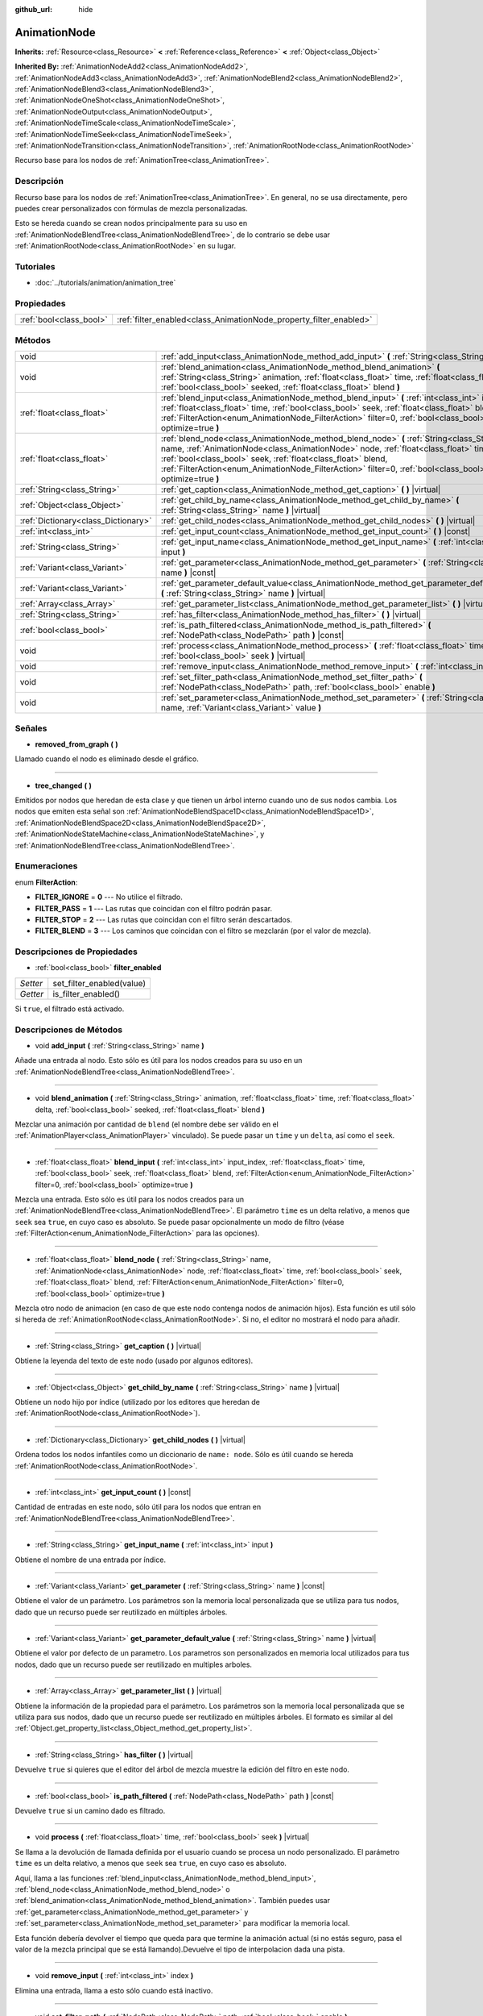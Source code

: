 :github_url: hide

.. Generated automatically by doc/tools/make_rst.py in Godot's source tree.
.. DO NOT EDIT THIS FILE, but the AnimationNode.xml source instead.
.. The source is found in doc/classes or modules/<name>/doc_classes.

.. _class_AnimationNode:

AnimationNode
=============

**Inherits:** :ref:`Resource<class_Resource>` **<** :ref:`Reference<class_Reference>` **<** :ref:`Object<class_Object>`

**Inherited By:** :ref:`AnimationNodeAdd2<class_AnimationNodeAdd2>`, :ref:`AnimationNodeAdd3<class_AnimationNodeAdd3>`, :ref:`AnimationNodeBlend2<class_AnimationNodeBlend2>`, :ref:`AnimationNodeBlend3<class_AnimationNodeBlend3>`, :ref:`AnimationNodeOneShot<class_AnimationNodeOneShot>`, :ref:`AnimationNodeOutput<class_AnimationNodeOutput>`, :ref:`AnimationNodeTimeScale<class_AnimationNodeTimeScale>`, :ref:`AnimationNodeTimeSeek<class_AnimationNodeTimeSeek>`, :ref:`AnimationNodeTransition<class_AnimationNodeTransition>`, :ref:`AnimationRootNode<class_AnimationRootNode>`

Recurso base para los nodos de :ref:`AnimationTree<class_AnimationTree>`.

Descripción
----------------------

Recurso base para los nodos de :ref:`AnimationTree<class_AnimationTree>`. En general, no se usa directamente, pero puedes crear personalizados con fórmulas de mezcla personalizadas.

Esto se hereda cuando se crean nodos principalmente para su uso en :ref:`AnimationNodeBlendTree<class_AnimationNodeBlendTree>`, de lo contrario se debe usar :ref:`AnimationRootNode<class_AnimationRootNode>` en su lugar.

Tutoriales
--------------------

- :doc:`../tutorials/animation/animation_tree`

Propiedades
----------------------

+-------------------------+--------------------------------------------------------------------+
| :ref:`bool<class_bool>` | :ref:`filter_enabled<class_AnimationNode_property_filter_enabled>` |
+-------------------------+--------------------------------------------------------------------+

Métodos
--------------

+-------------------------------------+------------------------------------------------------------------------------------------------------------------------------------------------------------------------------------------------------------------------------------------------------------------------------------------------------------------------------------------------------------+
| void                                | :ref:`add_input<class_AnimationNode_method_add_input>` **(** :ref:`String<class_String>` name **)**                                                                                                                                                                                                                                                        |
+-------------------------------------+------------------------------------------------------------------------------------------------------------------------------------------------------------------------------------------------------------------------------------------------------------------------------------------------------------------------------------------------------------+
| void                                | :ref:`blend_animation<class_AnimationNode_method_blend_animation>` **(** :ref:`String<class_String>` animation, :ref:`float<class_float>` time, :ref:`float<class_float>` delta, :ref:`bool<class_bool>` seeked, :ref:`float<class_float>` blend **)**                                                                                                     |
+-------------------------------------+------------------------------------------------------------------------------------------------------------------------------------------------------------------------------------------------------------------------------------------------------------------------------------------------------------------------------------------------------------+
| :ref:`float<class_float>`           | :ref:`blend_input<class_AnimationNode_method_blend_input>` **(** :ref:`int<class_int>` input_index, :ref:`float<class_float>` time, :ref:`bool<class_bool>` seek, :ref:`float<class_float>` blend, :ref:`FilterAction<enum_AnimationNode_FilterAction>` filter=0, :ref:`bool<class_bool>` optimize=true **)**                                              |
+-------------------------------------+------------------------------------------------------------------------------------------------------------------------------------------------------------------------------------------------------------------------------------------------------------------------------------------------------------------------------------------------------------+
| :ref:`float<class_float>`           | :ref:`blend_node<class_AnimationNode_method_blend_node>` **(** :ref:`String<class_String>` name, :ref:`AnimationNode<class_AnimationNode>` node, :ref:`float<class_float>` time, :ref:`bool<class_bool>` seek, :ref:`float<class_float>` blend, :ref:`FilterAction<enum_AnimationNode_FilterAction>` filter=0, :ref:`bool<class_bool>` optimize=true **)** |
+-------------------------------------+------------------------------------------------------------------------------------------------------------------------------------------------------------------------------------------------------------------------------------------------------------------------------------------------------------------------------------------------------------+
| :ref:`String<class_String>`         | :ref:`get_caption<class_AnimationNode_method_get_caption>` **(** **)** |virtual|                                                                                                                                                                                                                                                                           |
+-------------------------------------+------------------------------------------------------------------------------------------------------------------------------------------------------------------------------------------------------------------------------------------------------------------------------------------------------------------------------------------------------------+
| :ref:`Object<class_Object>`         | :ref:`get_child_by_name<class_AnimationNode_method_get_child_by_name>` **(** :ref:`String<class_String>` name **)** |virtual|                                                                                                                                                                                                                              |
+-------------------------------------+------------------------------------------------------------------------------------------------------------------------------------------------------------------------------------------------------------------------------------------------------------------------------------------------------------------------------------------------------------+
| :ref:`Dictionary<class_Dictionary>` | :ref:`get_child_nodes<class_AnimationNode_method_get_child_nodes>` **(** **)** |virtual|                                                                                                                                                                                                                                                                   |
+-------------------------------------+------------------------------------------------------------------------------------------------------------------------------------------------------------------------------------------------------------------------------------------------------------------------------------------------------------------------------------------------------------+
| :ref:`int<class_int>`               | :ref:`get_input_count<class_AnimationNode_method_get_input_count>` **(** **)** |const|                                                                                                                                                                                                                                                                     |
+-------------------------------------+------------------------------------------------------------------------------------------------------------------------------------------------------------------------------------------------------------------------------------------------------------------------------------------------------------------------------------------------------------+
| :ref:`String<class_String>`         | :ref:`get_input_name<class_AnimationNode_method_get_input_name>` **(** :ref:`int<class_int>` input **)**                                                                                                                                                                                                                                                   |
+-------------------------------------+------------------------------------------------------------------------------------------------------------------------------------------------------------------------------------------------------------------------------------------------------------------------------------------------------------------------------------------------------------+
| :ref:`Variant<class_Variant>`       | :ref:`get_parameter<class_AnimationNode_method_get_parameter>` **(** :ref:`String<class_String>` name **)** |const|                                                                                                                                                                                                                                        |
+-------------------------------------+------------------------------------------------------------------------------------------------------------------------------------------------------------------------------------------------------------------------------------------------------------------------------------------------------------------------------------------------------------+
| :ref:`Variant<class_Variant>`       | :ref:`get_parameter_default_value<class_AnimationNode_method_get_parameter_default_value>` **(** :ref:`String<class_String>` name **)** |virtual|                                                                                                                                                                                                          |
+-------------------------------------+------------------------------------------------------------------------------------------------------------------------------------------------------------------------------------------------------------------------------------------------------------------------------------------------------------------------------------------------------------+
| :ref:`Array<class_Array>`           | :ref:`get_parameter_list<class_AnimationNode_method_get_parameter_list>` **(** **)** |virtual|                                                                                                                                                                                                                                                             |
+-------------------------------------+------------------------------------------------------------------------------------------------------------------------------------------------------------------------------------------------------------------------------------------------------------------------------------------------------------------------------------------------------------+
| :ref:`String<class_String>`         | :ref:`has_filter<class_AnimationNode_method_has_filter>` **(** **)** |virtual|                                                                                                                                                                                                                                                                             |
+-------------------------------------+------------------------------------------------------------------------------------------------------------------------------------------------------------------------------------------------------------------------------------------------------------------------------------------------------------------------------------------------------------+
| :ref:`bool<class_bool>`             | :ref:`is_path_filtered<class_AnimationNode_method_is_path_filtered>` **(** :ref:`NodePath<class_NodePath>` path **)** |const|                                                                                                                                                                                                                              |
+-------------------------------------+------------------------------------------------------------------------------------------------------------------------------------------------------------------------------------------------------------------------------------------------------------------------------------------------------------------------------------------------------------+
| void                                | :ref:`process<class_AnimationNode_method_process>` **(** :ref:`float<class_float>` time, :ref:`bool<class_bool>` seek **)** |virtual|                                                                                                                                                                                                                      |
+-------------------------------------+------------------------------------------------------------------------------------------------------------------------------------------------------------------------------------------------------------------------------------------------------------------------------------------------------------------------------------------------------------+
| void                                | :ref:`remove_input<class_AnimationNode_method_remove_input>` **(** :ref:`int<class_int>` index **)**                                                                                                                                                                                                                                                       |
+-------------------------------------+------------------------------------------------------------------------------------------------------------------------------------------------------------------------------------------------------------------------------------------------------------------------------------------------------------------------------------------------------------+
| void                                | :ref:`set_filter_path<class_AnimationNode_method_set_filter_path>` **(** :ref:`NodePath<class_NodePath>` path, :ref:`bool<class_bool>` enable **)**                                                                                                                                                                                                        |
+-------------------------------------+------------------------------------------------------------------------------------------------------------------------------------------------------------------------------------------------------------------------------------------------------------------------------------------------------------------------------------------------------------+
| void                                | :ref:`set_parameter<class_AnimationNode_method_set_parameter>` **(** :ref:`String<class_String>` name, :ref:`Variant<class_Variant>` value **)**                                                                                                                                                                                                           |
+-------------------------------------+------------------------------------------------------------------------------------------------------------------------------------------------------------------------------------------------------------------------------------------------------------------------------------------------------------------------------------------------------------+

Señales
--------------

.. _class_AnimationNode_signal_removed_from_graph:

- **removed_from_graph** **(** **)**

Llamado cuando el nodo es eliminado desde el gráfico.

----

.. _class_AnimationNode_signal_tree_changed:

- **tree_changed** **(** **)**

Emitidos por nodos que heredan de esta clase y que tienen un árbol interno cuando uno de sus nodos cambia. Los nodos que emiten esta señal son :ref:`AnimationNodeBlendSpace1D<class_AnimationNodeBlendSpace1D>`, :ref:`AnimationNodeBlendSpace2D<class_AnimationNodeBlendSpace2D>`, :ref:`AnimationNodeStateMachine<class_AnimationNodeStateMachine>`, y :ref:`AnimationNodeBlendTree<class_AnimationNodeBlendTree>`.

Enumeraciones
--------------------------

.. _enum_AnimationNode_FilterAction:

.. _class_AnimationNode_constant_FILTER_IGNORE:

.. _class_AnimationNode_constant_FILTER_PASS:

.. _class_AnimationNode_constant_FILTER_STOP:

.. _class_AnimationNode_constant_FILTER_BLEND:

enum **FilterAction**:

- **FILTER_IGNORE** = **0** --- No utilice el filtrado.

- **FILTER_PASS** = **1** --- Las rutas que coincidan con el filtro podrán pasar.

- **FILTER_STOP** = **2** --- Las rutas que coincidan con el filtro serán descartados.

- **FILTER_BLEND** = **3** --- Los caminos que coincidan con el filtro se mezclarán (por el valor de mezcla).

Descripciones de Propiedades
--------------------------------------------------------

.. _class_AnimationNode_property_filter_enabled:

- :ref:`bool<class_bool>` **filter_enabled**

+----------+---------------------------+
| *Setter* | set_filter_enabled(value) |
+----------+---------------------------+
| *Getter* | is_filter_enabled()       |
+----------+---------------------------+

Si ``true``, el filtrado está activado.

Descripciones de Métodos
------------------------------------------------

.. _class_AnimationNode_method_add_input:

- void **add_input** **(** :ref:`String<class_String>` name **)**

Añade una entrada al nodo. Esto sólo es útil para los nodos creados para su uso en un :ref:`AnimationNodeBlendTree<class_AnimationNodeBlendTree>`.

----

.. _class_AnimationNode_method_blend_animation:

- void **blend_animation** **(** :ref:`String<class_String>` animation, :ref:`float<class_float>` time, :ref:`float<class_float>` delta, :ref:`bool<class_bool>` seeked, :ref:`float<class_float>` blend **)**

Mezclar una animación por cantidad de ``blend`` (el nombre debe ser válido en el :ref:`AnimationPlayer<class_AnimationPlayer>` vinculado). Se puede pasar un ``time`` y un ``delta``, así como el ``seek``.

----

.. _class_AnimationNode_method_blend_input:

- :ref:`float<class_float>` **blend_input** **(** :ref:`int<class_int>` input_index, :ref:`float<class_float>` time, :ref:`bool<class_bool>` seek, :ref:`float<class_float>` blend, :ref:`FilterAction<enum_AnimationNode_FilterAction>` filter=0, :ref:`bool<class_bool>` optimize=true **)**

Mezcla una entrada. Esto sólo es útil para los nodos creados para un :ref:`AnimationNodeBlendTree<class_AnimationNodeBlendTree>`. El parámetro ``time`` es un delta relativo, a menos que ``seek`` sea ``true``, en cuyo caso es absoluto. Se puede pasar opcionalmente un modo de filtro (véase :ref:`FilterAction<enum_AnimationNode_FilterAction>` para las opciones).

----

.. _class_AnimationNode_method_blend_node:

- :ref:`float<class_float>` **blend_node** **(** :ref:`String<class_String>` name, :ref:`AnimationNode<class_AnimationNode>` node, :ref:`float<class_float>` time, :ref:`bool<class_bool>` seek, :ref:`float<class_float>` blend, :ref:`FilterAction<enum_AnimationNode_FilterAction>` filter=0, :ref:`bool<class_bool>` optimize=true **)**

Mezcla otro nodo de animacion (en caso de que este nodo contenga nodos de animación hijos). Esta función es util sólo si hereda de :ref:`AnimationRootNode<class_AnimationRootNode>`. Si no, el editor no mostrará el nodo para añadir.

----

.. _class_AnimationNode_method_get_caption:

- :ref:`String<class_String>` **get_caption** **(** **)** |virtual|

Obtiene la leyenda del texto de este nodo (usado por algunos editores).

----

.. _class_AnimationNode_method_get_child_by_name:

- :ref:`Object<class_Object>` **get_child_by_name** **(** :ref:`String<class_String>` name **)** |virtual|

Obtiene un nodo hijo por índice (utilizado por los editores que heredan de :ref:`AnimationRootNode<class_AnimationRootNode>`).

----

.. _class_AnimationNode_method_get_child_nodes:

- :ref:`Dictionary<class_Dictionary>` **get_child_nodes** **(** **)** |virtual|

Ordena todos los nodos infantiles como un diccionario de ``name: node``. Sólo es útil cuando se hereda :ref:`AnimationRootNode<class_AnimationRootNode>`.

----

.. _class_AnimationNode_method_get_input_count:

- :ref:`int<class_int>` **get_input_count** **(** **)** |const|

Cantidad de entradas en este nodo, sólo útil para los nodos que entran en :ref:`AnimationNodeBlendTree<class_AnimationNodeBlendTree>`.

----

.. _class_AnimationNode_method_get_input_name:

- :ref:`String<class_String>` **get_input_name** **(** :ref:`int<class_int>` input **)**

Obtiene el nombre de una entrada por índice.

----

.. _class_AnimationNode_method_get_parameter:

- :ref:`Variant<class_Variant>` **get_parameter** **(** :ref:`String<class_String>` name **)** |const|

Obtiene el valor de un parámetro. Los parámetros son la memoria local personalizada que se utiliza para tus nodos, dado que un recurso puede ser reutilizado en múltiples árboles.

----

.. _class_AnimationNode_method_get_parameter_default_value:

- :ref:`Variant<class_Variant>` **get_parameter_default_value** **(** :ref:`String<class_String>` name **)** |virtual|

Obtiene el valor por defecto de un parametro. Los parametros son personalizados en memoria local utilizados para tus nodos, dado que un recurso puede ser reutilizado en multiples arboles.

----

.. _class_AnimationNode_method_get_parameter_list:

- :ref:`Array<class_Array>` **get_parameter_list** **(** **)** |virtual|

Obtiene la información de la propiedad para el parámetro. Los parámetros son la memoria local personalizada que se utiliza para sus nodos, dado que un recurso puede ser reutilizado en múltiples árboles. El formato es similar al del :ref:`Object.get_property_list<class_Object_method_get_property_list>`.

----

.. _class_AnimationNode_method_has_filter:

- :ref:`String<class_String>` **has_filter** **(** **)** |virtual|

Devuelve ``true`` si quieres que el editor del árbol de mezcla muestre la edición del filtro en este nodo.

----

.. _class_AnimationNode_method_is_path_filtered:

- :ref:`bool<class_bool>` **is_path_filtered** **(** :ref:`NodePath<class_NodePath>` path **)** |const|

Devuelve ``true`` si un camino dado es filtrado.

----

.. _class_AnimationNode_method_process:

- void **process** **(** :ref:`float<class_float>` time, :ref:`bool<class_bool>` seek **)** |virtual|

Se llama a la devolución de llamada definida por el usuario cuando se procesa un nodo personalizado. El parámetro ``time`` es un delta relativo, a menos que ``seek`` sea ``true``, en cuyo caso es absoluto.

Aquí, llama a las funciones :ref:`blend_input<class_AnimationNode_method_blend_input>`, :ref:`blend_node<class_AnimationNode_method_blend_node>` o :ref:`blend_animation<class_AnimationNode_method_blend_animation>`. También puedes usar :ref:`get_parameter<class_AnimationNode_method_get_parameter>` y :ref:`set_parameter<class_AnimationNode_method_set_parameter>` para modificar la memoria local.

Esta función debería devolver el tiempo que queda para que termine la animación actual (si no estás seguro, pasa el valor de la mezcla principal que se está llamando).Devuelve el tipo de interpolacion dada una pista.

----

.. _class_AnimationNode_method_remove_input:

- void **remove_input** **(** :ref:`int<class_int>` index **)**

Elimina una entrada, llama a esto sólo cuando está inactivo.

----

.. _class_AnimationNode_method_set_filter_path:

- void **set_filter_path** **(** :ref:`NodePath<class_NodePath>` path, :ref:`bool<class_bool>` enable **)**

Añade o elimina una ruta para el filtro.

----

.. _class_AnimationNode_method_set_parameter:

- void **set_parameter** **(** :ref:`String<class_String>` name, :ref:`Variant<class_Variant>` value **)**

Establece un parámetro personalizado. Estos se usan como almacenamiento local, porque los recursos pueden ser reutilizados a través del árbol o las escenas.

.. |virtual| replace:: :abbr:`virtual (This method should typically be overridden by the user to have any effect.)`
.. |const| replace:: :abbr:`const (This method has no side effects. It doesn't modify any of the instance's member variables.)`
.. |vararg| replace:: :abbr:`vararg (This method accepts any number of arguments after the ones described here.)`
